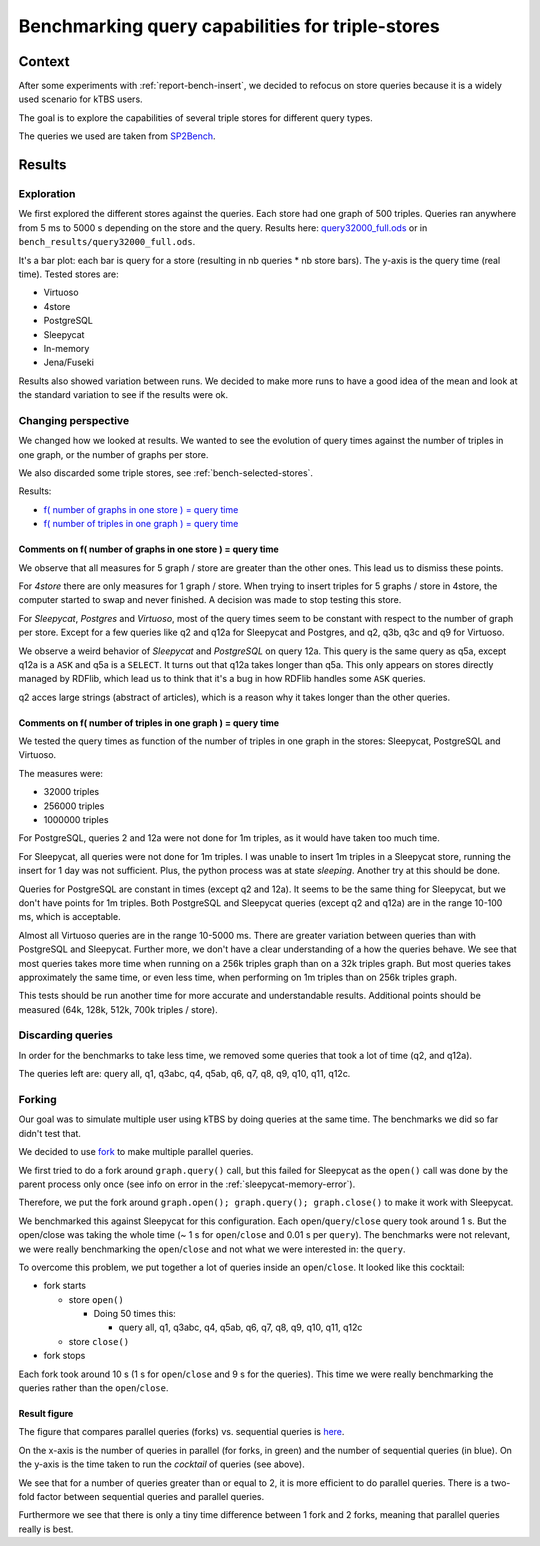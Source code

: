 .. Benchmarking triple-store query capabilities
   Created: 2014-04-03

Benchmarking query capabilities for triple-stores
=================================================

Context
-------

After some experiments with :ref:`report-bench-insert`, we decided to refocus on
store queries because it is a widely used scenario for kTBS users.

The goal is to explore the capabilities of several triple stores for
different query types.

The queries we used are taken from
`SP2Bench <http://dbis.informatik.uni-freiburg.de/index.php?project=SP2B/queries.php>`__.

Results
-------

Exploration
~~~~~~~~~~~

We first explored the different stores against the queries. Each store
had one graph of 500 triples. Queries ran anywhere from 5 ms to 5000 s
depending on the store and the query. Results here:
`query32000\_full.ods <https://github.com/ktbs/ktbs-bench/blob/master/bench_results/query32000_full.ods>`__
or in ``bench_results/query32000_full.ods``.

It's a bar plot: each bar is query for a store (resulting in nb queries
\* nb store bars). The y-axis is the query time (real time). Tested
stores are:

-  Virtuoso
-  4store
-  PostgreSQL
-  Sleepycat
-  In-memory
-  Jena/Fuseki

Results also showed variation between runs. We decided to make more runs
to have a good idea of the mean and look at the standard variation to
see if the results were ok.

Changing perspective
~~~~~~~~~~~~~~~~~~~~

We changed how we looked at results. We wanted to see the evolution of
query times against the number of triples in one graph, or the number of
graphs per store.

We also discarded some triple stores, see :ref:`bench-selected-stores`.

Results:

-  `f( number of graphs in one store ) = query
   time <https://github.com/ktbs/ktbs-bench/tree/master/bench_results/figure_ngraph_store_1.pdf>`__
-  `f( number of triples in one graph ) = query
   time <https://github.com/ktbs/ktbs-bench/tree/master/bench_results/figure_ntriples_stores_1.png>`__

Comments on f( number of graphs in one store ) = query time
^^^^^^^^^^^^^^^^^^^^^^^^^^^^^^^^^^^^^^^^^^^^^^^^^^^^^^^^^^^

We observe that all measures for 5 graph / store are greater than the
other ones. This lead us to dismiss these points.

For *4store* there are only measures for 1 graph / store. When trying to
insert triples for 5 graphs / store in 4store, the computer started to
swap and never finished. A decision was made to stop testing this store.

For *Sleepycat*, *Postgres* and *Virtuoso*, most of the query times seem
to be constant with respect to the number of graph per store. Except for
a few queries like q2 and q12a for Sleepycat and Postgres, and q2, q3b,
q3c and q9 for Virtuoso.

We observe a weird behavior of *Sleepycat* and *PostgreSQL* on query
12a. This query is the same query as q5a, except q12a is a ``ASK`` and
q5a is a ``SELECT``. It turns out that q12a takes longer than q5a. This
only appears on stores directly managed by RDFlib, which lead us to
think that it's a bug in how RDFlib handles some ``ASK`` queries.

q2 acces large strings (abstract of articles), which is a reason why it
takes longer than the other queries.

Comments on f( number of triples in one graph ) = query time
^^^^^^^^^^^^^^^^^^^^^^^^^^^^^^^^^^^^^^^^^^^^^^^^^^^^^^^^^^^^

We tested the query times as function of the number of triples in one
graph in the stores: Sleepycat, PostgreSQL and Virtuoso.

The measures were:

-  32000 triples
-  256000 triples
-  1000000 triples

For PostgreSQL, queries 2 and 12a were not done for 1m triples, as it
would have taken too much time.

For Sleepycat, all queries were not done for 1m triples. I was unable to
insert 1m triples in a Sleepycat store, running the insert for 1 day was
not sufficient. Plus, the python process was at state *sleeping*.
Another try at this should be done.

Queries for PostgreSQL are constant in times (except q2 and 12a). It
seems to be the same thing for Sleepycat, but we don't have points for
1m triples. Both PostgreSQL and Sleepycat queries (except q2 and q12a)
are in the range 10-100 ms, which is acceptable.

Almost all Virtuoso queries are in the range 10-5000 ms. There are
greater variation between queries than with PostgreSQL and Sleepycat.
Further more, we don't have a clear understanding of a how the queries
behave. We see that most queries takes more time when running on a 256k
triples graph than on a 32k triples graph. But most queries takes
approximately the same time, or even less time, when performing on 1m
triples than on 256k triples graph.

This tests should be run another time for more accurate and
understandable results. Additional points should be measured (64k, 128k,
512k, 700k triples / store).

Discarding queries
~~~~~~~~~~~~~~~~~~

In order for the benchmarks to take less time, we removed some queries
that took a lot of time (q2, and q12a).

The queries left are: query all, q1, q3abc, q4, q5ab, q6, q7, q8, q9,
q10, q11, q12c.

Forking
~~~~~~~

Our goal was to simulate multiple user using kTBS by doing queries at
the same time. The benchmarks we did so far didn't test that.

We decided to use
`fork <https://en.wikipedia.org/wiki/Fork_(system_call)>`__ to make
multiple parallel queries.

We first tried to do a fork around ``graph.query()`` call, but this
failed for Sleepycat as the ``open()`` call was done by the parent
process only once (see info on error in the :ref:`sleepycat-memory-error`).

Therefore, we put the fork around
``graph.open(); graph.query(); graph.close()`` to make it work with
Sleepycat.

We benchmarked this against Sleepycat for this configuration. Each
``open``/``query``/``close`` query took around 1 s. But the open/close
was taking the whole time (~ 1 s for ``open``/``close`` and 0.01 s per
``query``). The benchmarks were not relevant, we were really
benchmarking the ``open``/``close`` and not what we were interested in:
the ``query``.

To overcome this problem, we put together a lot of queries inside an
``open``/``close``. It looked like this cocktail:

-  fork starts

   -  store ``open()``

      -  Doing 50 times this:

         -  query all, q1, q3abc, q4, q5ab, q6, q7, q8, q9, q10, q11,
            q12c

   -  store ``close()``

-  fork stops

Each fork took around 10 s (1 s for ``open``/``close`` and 9 s for the
queries). This time we were really benchmarking the queries rather than
the ``open``/``close``.

Result figure
^^^^^^^^^^^^^

The figure that compares parallel queries (forks) vs. sequential queries
is
`here <https://github.com/ktbs/ktbs-bench/tree/master/bench_results/fig_fork_vs_seq_cocktail_queries_mpoints.pdf>`__.

On the x-axis is the number of queries in parallel (for forks, in green)
and the number of sequential queries (in blue). On the y-axis is the
time taken to run the *cocktail* of queries (see above).

We see that for a number of queries greater than or equal to 2, it is
more efficient to do parallel queries. There is a two-fold factor
between sequential queries and parallel queries.

Furthermore we see that there is only a tiny time difference between 1
fork and 2 forks, meaning that parallel queries really is best.
